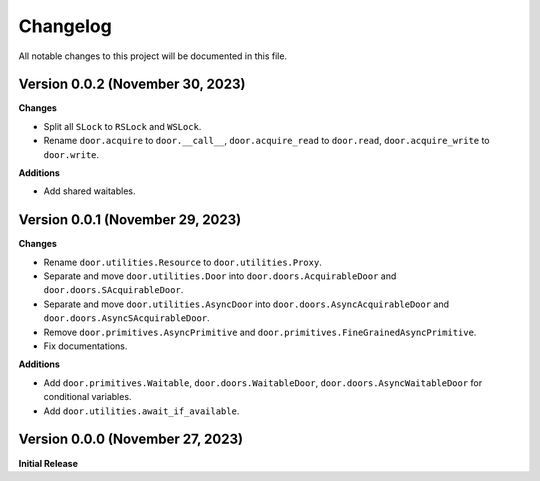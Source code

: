 =========
Changelog
=========

All notable changes to this project will be documented in this file.

Version 0.0.2 (November 30, 2023)
---------------------------------

**Changes**

- Split all ``SLock`` to ``RSLock`` and ``WSLock``.
- Rename ``door.acquire`` to ``door.__call__``, ``door.acquire_read`` to
  ``door.read``, ``door.acquire_write`` to ``door.write``.

**Additions**

- Add shared waitables.

Version 0.0.1 (November 29, 2023)
---------------------------------

**Changes**

- Rename ``door.utilities.Resource`` to ``door.utilities.Proxy``.
- Separate and move ``door.utilities.Door`` into ``door.doors.AcquirableDoor``
  and ``door.doors.SAcquirableDoor``.
- Separate and move ``door.utilities.AsyncDoor`` into
  ``door.doors.AsyncAcquirableDoor`` and ``door.doors.AsyncSAcquirableDoor``.
- Remove ``door.primitives.AsyncPrimitive`` and
  ``door.primitives.FineGrainedAsyncPrimitive``.
- Fix documentations.

**Additions**

- Add ``door.primitives.Waitable``, ``door.doors.WaitableDoor``,
  ``door.doors.AsyncWaitableDoor`` for conditional variables.
- Add ``door.utilities.await_if_available``.

Version 0.0.0 (November 27, 2023)
---------------------------------

**Initial Release**
